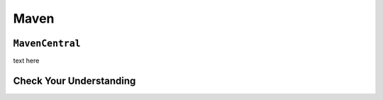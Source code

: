Maven
=====

``MavenCentral``
----------------

text here

Check Your Understanding
-------------------------